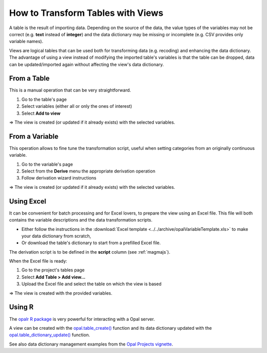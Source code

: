 .. _cb-views:

How to Transform Tables with Views
==================================

A table is the result of importing data. Depending on the source of the data, the value types of the variables may not be correct (e.g. **text** instead of **integer**) and the data dictionary may be missing or incomplete (e.g. CSV provides only variable names).

Views are logical tables that can be used both for transforming data (e.g. recoding) and enhancing the data dictionary. The advantage of using a view instead of modifying the imported table's variables is that the table can be dropped, data can be updated/imported again without affecting the view's data dictionary.

From a Table
------------

This is a manual operation that can be very straightforward.

1. Go to the table's page
2. Select variables (either all or only the ones of interest)
3. Select **Add to view**

⇒ The view is created (or updated if it already exists) with the selected variables.

From a Variable
---------------

This operation allows to fine tune the transformation script, useful when setting categories from an originally continuous variable.

1. Go to the variable's page
2. Select from the **Derive** menu the appropriate derivation operation
3. Follow derivation wizard instructions

⇒ The view is created (or updated if it already exists) with the selected variables.

Using Excel
-----------

It can be convenient for batch processing and for Excel lovers, to prepare the view using an Excel file. This file will both contains the variable descriptions and the data transformation scripts.

* Either follow the instructions in the :download:`Excel template <../../archive/opalVariableTemplate.xls>` to make your data dictionary from scratch,
* Or download the table's dictionary to start from a prefilled Excel file.

The derivation script is to be defined in the **script** column (see :ref:`magmajs`).

When the Excel file is ready:

1. Go to the project's tables page
2. Select **Add Table > Add view...**
3. Upload the Excel file and select the table on which the view is based

⇒ The view is created with the provided variables.

Using R
-------

The `opalr R package <https://www.obiba.org/opalr>`_ is very powerful for interacting with a Opal server.

A view can be created with the `opal.table_create() <https://www.obiba.org/opalr/reference/opal.table_create.html>`_ function and its data dictionary updated with the `opal.table_dictionary_update() <https://www.obiba.org/opalr/reference/opal.table_dictionary_update.html>`_ function.

See also data dictionary management examples from the `Opal Projects vignette <https://www.obiba.org/opalr/articles/opal-projects.html#dictionaries-1>`_.
